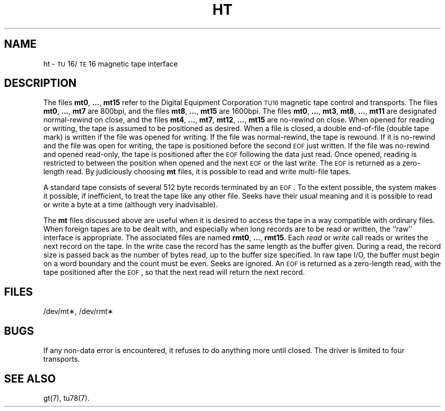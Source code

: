 .TH HT 7 "DEC only"
.SH NAME
ht \- \s-1TU\s+116/\s-1TE\s+116 magnetic tape interface
.SH DESCRIPTION
The files
.BR mt0 ", " ... ", " mt15
refer to the Digital Equipment Corporation \s-1TU16\s0 magnetic tape control and transports.
The files
.BR mt0 ", " ... ", " mt7
are 800bpi, and the files
.BR mt8 ", " ... ", " mt15
are 1600bpi.
The files
.BR mt0 ", " ... ", " mt3 ,
.BR mt8 ", " ... ", " mt11
are designated normal-rewind on close, and the files
.BR mt4 ", " ... ", " mt7 ,
.BR mt12 ", " ... ", " mt15
are no-rewind on close.
When opened for reading or writing, the tape is assumed to
be positioned as desired.
When a file is closed, a double end-of-file (double tape mark)
is written if the file was opened for writing.
If the file was normal-rewind, the tape is rewound.
If it is no-rewind and the file was open for writing,
the tape is positioned before the second
.SM EOF
just written.
If the file was no-rewind and opened read-only, the tape is
positioned after the
.SM EOF
following the data just read.
Once opened, reading is restricted to
between the position when opened and the next
.SM EOF
or
the last write.
The
.SM EOF
is returned as a zero-length read.
By judiciously choosing
.B mt
files, it is possible to read and write multi-file tapes.
.PP
A standard tape consists of
several 512 byte records terminated by an
.SM EOF\*S.
To the extent possible, the system makes
it possible, if inefficient, to treat
the tape like any other file.
Seeks have their usual meaning and it is possible
to read or write a byte at a time (although very inadvisable).
.PP
The
.B mt
files discussed above are useful
when it is desired to access the tape in a way
compatible with ordinary files.
When foreign tapes are to be dealt with, and especially
when long records are to be read or written, the
``raw'' interface is appropriate.
The associated files are named
.BR rmt0 ", " ... ", " rmt15 .
Each
.I read\^
or
.I write\^
call reads or writes the next record on the tape.
In the write case the record has the same length as the
buffer given.
During a read, the record size is passed
back as the number of bytes read,
up to the buffer size specified.
In raw tape I/O, the buffer must begin on a word boundary
and the count must be even.
Seeks are ignored.
An
.SM EOF
is returned as a zero-length read, with the tape positioned
after the
.SM EOF\*S,
so that the next read will return the next
record.
.SH FILES
/dev/mt\(**, /dev/rmt\(**
.SH BUGS
If any non-data error is encountered, it refuses to do anything
more until closed.
The driver is limited to four transports.
.SH SEE ALSO
gt(7), tu78(7).
.\"	@(#)ht.7	5.2 of 5/18/82
